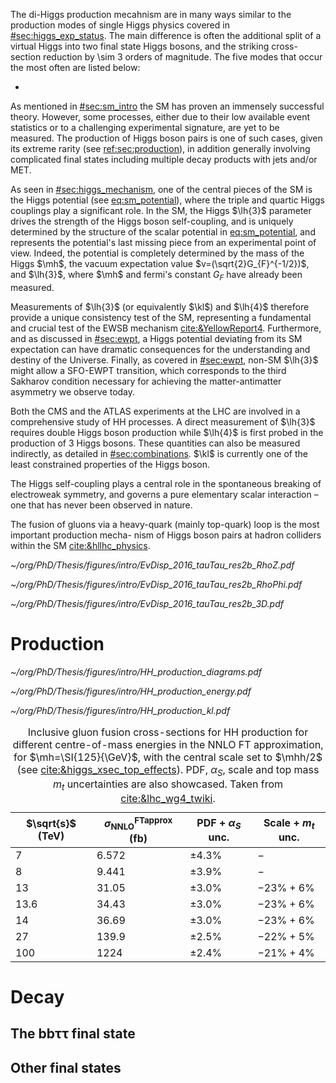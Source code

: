 :PROPERTIES:
:CUSTOM_ID: sec:dihiggs
:END:



The di-Higgs production mecahnism are in many ways similar to the production modes of single Higgs physics covered in [[#sec:higgs_exp_status]].
The main difference is often the additional split of a virtual Higgs into two final state Higgs bosons, and the striking cross-section reduction by \num{\sim 3} orders of magnitude.
The five modes that occur the most often are listed below:

+ 








As mentioned in [[#sec:sm_intro]] the \ac{SM} has proven an immensely successful theory.
However, some processes, either due to their low available event statistics or to a challenging experimental signature, are yet to be measured.
The production of Higgs boson pairs is one of such cases, given its extreme rarity (see [[ref:sec:production]]), in addition generally involving complicated final states including multiple decay products with jets and/or \ac{MET}.

As seen in [[#sec:higgs_mechanism]], one of the central pieces of the SM is the Higgs potential (see [[eq:sm_potential]]), where the triple and quartic Higgs couplings play a significant role.
In the \ac{SM}, the Higgs $\lh{3}$ parameter drives the strength of the Higgs boson self-coupling, and is uniquely determined by the structure of the scalar potential in [[eq:sm_potential]], and represents the potential's last missing piece from an experimental point of view.
Indeed, the potential is completely determined by the mass of the Higgs $\mh$, the vacuum expectation value $v=(\sqrt{2}G_{F}^{-1/2})$, and $\lh{3}$, where $\mh$ and fermi's constant $G_{F}$ have already been measured.

Measurements of $\lh{3}$ (or equivalently $\kl$) and $\lh{4}$ therefore provide a unique consistency test of the \ac{SM}, representing a fundamental and crucial test of the \ac{EWSB} mechanism [[cite:&YellowReport4]].
Furthermore, and as discussed in [[#sec:ewpt]], a Higgs potential deviating from its SM expectation can have dramatic consequences for the understanding and destiny of the Universe.
Finally, as covered in [[#sec:ewpt]], non-SM $\lh{3}$ might allow a \ac{SFO-EWPT} transition, which corresponds to the third Sakharov condition necessary for achieving the matter-antimatter asymmetry we observe today.

Both the \ac{CMS} and the \ac{ATLAS} experiments at the \ac{LHC} are involved in a comprehensive study of HH processes.
A direct measurement of $\lh{3}$ requires double Higgs boson production while $\lh{4}$ is first probed in the production of 3 Higgs bosons.
These quantities can also be measured indirectly, as detailed in [[#sec:combinations]].
$\kl$ is currently one of the least constrained properties of the Higgs boson.


The Higgs self-coupling plays a central role in the spontaneous breaking of electroweak symmetry, and governs a pure elementary scalar interaction – one that has never been observed in nature.

The fusion of gluons via a heavy-quark (mainly top-quark) loop is the most important production mecha-
nism of Higgs boson pairs at hadron colliders within the SM [[cite:&hllhc_physics]].

#+NAME: fig:event_display_res2b_2016
#+CAPTION: \ac{CMS} event display for a \hhbbtt{} event in 2016. Three views are shown, namely $R$ vs $z$ (top left), $R$ vs $\phi$ (top right), and 3D in cartesian coordinates (bottom). Red and blue represent, respectively, \ac{ECAL} and \ac{HCAL} energy deposits, where the magnitude is proxied the dimension of each bar. Tracks are represented in green. The event passed the \rescat{2} selection. The selection of the analysis categories is defined in [[ref:sec:categorization]].
#+BEGIN_figure
#+ATTR_LATEX: :width .5\textwidth :center
[[~/org/PhD/Thesis/figures/intro/EvDisp_2016_tauTau_res2b_RhoZ.pdf]]
#+ATTR_LATEX: :width .5\textwidth :center
[[~/org/PhD/Thesis/figures/intro/EvDisp_2016_tauTau_res2b_RhoPhi.pdf]]
#+ATTR_LATEX: :width 1.\textwidth :center
[[~/org/PhD/Thesis/figures/intro/EvDisp_2016_tauTau_res2b_3D.pdf]]
#+END_figure



# #+NAME: fig:BSM_production_diagrams
# #+ATTR_LATEX: :width .5\textwidth
# #+CAPTION: Feynman diagrams for the leading \ac{BSM} HH pair production processes introduced by the \ac{EFT} approach. Three new couplings are thus introduced: $c_{2}$, $c_{2g}$ and $c_{2}$. /k)/ gluon fusion HH ("triangle") /l)/ gluon-fusion HH ("box") /m,n,o)/ \ac{VBF} HH.
# [[~/org/PhD/Thesis/figures/BSM_HH_production_diagrams.pdf]]

* Production
:PROPERTIES:
:CUSTOM_ID: sec:production
:END:

#+NAME: fig:HH_production_diagrams_b
#+ATTR_LATEX: :width .9\textwidth
#+CAPTION: Feynman diagrams for the leading H boson decay channels into: /g)/ heavy vector boson pairs /h)/ fermion anti-fermion pairs /i)/ photon pairs /j)/ Z$\gamma$. Taken from [[cite:&higgs_10_years]].
[[~/org/PhD/Thesis/figures/intro/HH_production_diagrams.pdf]]

#+NAME: fig:HH_prod_energy
#+ATTR_LATEX: :width .9\textwidth
#+CAPTION: HH production cross section as a function of the center of mass energy for the six largest HH production channels at /pp/ colliders. The thickness of the lines corresponds to the scale and PDF uncertainties added linearly. Gluon fusion dominates for the entire energy range. The figure is taken from [[cite:&HH_xsec_running]].
[[~/org/PhD/Thesis/figures/intro/HH_production_energy.pdf]]

#+NAME: fig:HH_prod_kl
#+ATTR_LATEX: :width .9\textwidth
#+CAPTION: HH production cross section as a function of the coupling modifier $\klrat$ for several production mechanisms. The dashed and solid lines denote respectively the LO and NLO predictions and the bands indicate the PDF and scale uncertainties added linearly. The figure is taken from [[cite:&HH_xsec_running]].
[[~/org/PhD/Thesis/figures/intro/HH_production_kl.pdf]]


#+NAME: tab:HH_production_xsec
#+CAPTION: Inclusive gluon fusion cross-sections for HH production for different centre-of-mass energies in the \ac{NNLO} \ac{FT} approximation, for $\mh=\SI{125}{\GeV}$, with the central scale set to $\mhh/2$ (see [[cite:&higgs_xsec_top_effects]]). PDF, $\alpha_{S}$, scale and top mass $m_{t}$ uncertainties are also showcased. Taken from [[cite:&lhc_wg4_twiki]].
#+ATTR_LATEX: :placement [!h] :center t :align c|c|c|c
| $\sqrt{s}$ (\si{\TeV}) | $\sigma^{\text{FTapprox}}_{\text{NNLO}}$ (\si{\femto\barn}) | PDF + $\alpha_{S}$ unc. | Scale + $m_{t}$ unc. |
|------------------------+--------------------------------------------------+-----------------+-------------------|
|                      7 |                                            6.572 | \pm4.3%           | $-$               |
|                      8 |                                            9.441 | \pm3.9%           | $-$               |
|                     13 |                                            31.05 | \pm3.0%           | $-23\% +6\%$      |
|                   13.6 |                                            34.43 | \pm3.0%           | $-23\% +6\%$      |
|                     14 |                                            36.69 | \pm3.0%           | $-23\% +6\%$      |
|                     27 |                                            139.9 | \pm2.5%           | $-22\% +5\%$      |
|                    100 |                                             1224 | \pm2.4%           | $-21\% +4\%$      |
  
* Decay
:PROPERTIES:
:CUSTOM_ID: sec:decay
:END:

** The bb\tau\tau final state

** Other final states




* Additional bibliography :noexport:
+ [[https://github.com/bfonta/HHStatAnalysis/blob/master/AnalyticalModels/python/plot_differential.py][Produce differential BSM distributions]] (using ~HHReweightingPlots~ folder in =lxplus9=, release ~CMSSW_14_1_0_pre2~)
+ Andre david artigo [[cite:&andre_david_higgs_ten_years]]
- cover [[cite:&hllhc_physics]] physics briefly discussed in [[ref:sec:hllhc]]  
